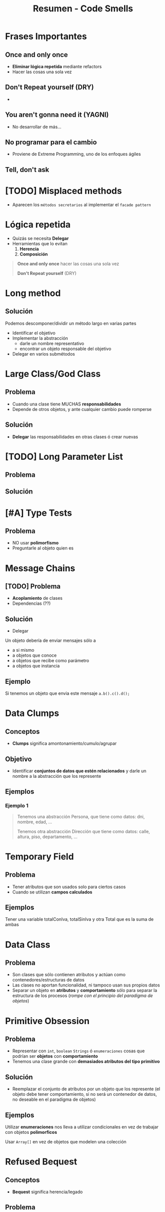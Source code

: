 #+TITLE: Resumen - Code Smells

#+BEGIN_COMMENT
  1. [[DUDA 1]]
  2. [[DUDA 2]]

  Estaría bueno que pongas ejemplos tipicos en código, y sus soluciones
#+END_COMMENT
* Frases Importantes
** Once and only once
  - *Eliminar lógica repetida* mediante refactors
  - Hacer las cosas una sola vez
** Don't Repeat yourself (DRY)
  - 
** You aren't gonna need it (YAGNI)
  - No desarrollar de más...
** No programar para el cambio
  - Proviene de Extreme Programming, uno de los enfoques ágiles
** Tell, don't ask
* [TODO] Misplaced methods
  + Aparecen los ~métodos secretarios~ al implementar el ~facade pattern~
   
  #+BEGIN_COMMENT
  <<DUDA 1>>: No entendi el ejemplo
  #+END_COMMENT
* Lógica repetida
  - Quizás se necesita *Delegar*
  - Herramientas que lo evitan
    1. *Herencia*
    2. *Composición*

  #+BEGIN_QUOTE
  *Once and only once* hacer las cosas una sola vez

  *Don't Repeat yourself* (DRY)
  #+END_QUOTE
* Long method
** Solución
  Podemos descomponer/dividir un método largo en varias partes
  + Identificar el objetivo
  + Implementar la abstracción
    * darle un nombre representativo
    * encontrar un objeto responsable del objetivo
  + Delegar en varios submétodos
* Large Class/God Class
** Problema
  + Cuando una clase tiene MUCHAS *responsabilidades*
  + Depende de otros objetos, y ante cualquier cambio puede romperse
** Solución
  + *Delegar* las responsabilidades en otras clases ó crear nuevas
* [TODO] Long Parameter List
** Problema
** Solución 
* [#A] Type Tests
** Problema
   + NO usar *polimorfismo*
   + Preguntarle al objeto quien es
* Message Chains
** [TODO] Problema
   + *Acoplamiento* de clases
   + Dependencias (??)
** Solución
   - Delegar
   Un objeto debería de enviar mensajes sólo a 
   + a si mismo
   + a objetos que conoce
   + a objetos que recibe como parámetro
   + a objetos que instancia
** Ejemplo
   Si tenemos un objeto que envia este mensaje ~a.b().c().d();~
* Data Clumps
** Conceptos
   - *Clumps* significa amontonamiento/cumulo/agrupar
** Objetivo
   - Identificar *conjuntos de datos que estén relacionados* y darle un nombre a la abstracción que los represente
** Ejemplos
*** Ejemplo 1
   #+BEGIN_QUOTE
   Tenemos una abstracción Persona, que tiene como datos:
   dni, nombre, edad, ...
   
   Tenemos otra abstracción Dirección que tiene como datos:
   calle, altura, piso, departamento, ...
   #+END_QUOTE
* Temporary Field
** Problema
   - Tener atributos que son usados solo para ciertos casos
   - Cuando se utilizan *campos calculados*
** Ejemplos
   Tener una variable totalConIva, totalSinIva
   y otra Total que es la suma de ambas
* Data Class
** Problema
   - Son clases que sólo contienen atributos y actúan como contenedores/estructuras de datos
   - Las clases no aportan funcionalidad, ni tampoco usan sus propios datos
   - Separar un objeto en *atributos* y *comportamiento* sólo para separar la estructura de los procesos
     (/rompe con el principio del paradigma de objetos/)
* Primitive Obsession
** Problema
   - Representar con ~int~, ~boolean~ ~Strings~ ó ~enumeraciones~ cosas que podrían ser *objetos* con *comportamiento*
   - Tenemos una clase grande con *demasiados atributos del tipo primitivo*
** Solución
   - Reemplazar el conjunto de atributos por un objeto que los represente
     (el objeto debe tener comportamiento, si no será un contenedor de datos, no deseable en el paradigma de objetos)
** Ejemplos
   Utilizar *enumeraciones* nos lleva a utilizar condicionales
   en vez de trabajar con objetos *polimorficos*

   Usar ~Array[]~ en vez de objetos que modelen una colección
* Refused Bequest
** Conceptos
  - *Bequest* significa herencia/legado
** Problema
   + Utilizar *herencia* cuando se podía *delegar*
** Desventajas
   + Obliga a definir métodos innecesarios, que no necesita el objeto
* [#A] Inappropiate Intimacy (Subclass Form)
** Problema
   + Cuando una subclase accede directamente a las variables
     de su superclase en vez de utilizar los ~getters~ (acceso indirecto)

   #+BEGIN_QUOTE
   La herencia VIOLA el *encapsulamiento*
   #+END_QUOTE
* Lazy Class
** Problema  
   + *Sobrediseñar* jerarquías para uso futuro
** Solución
   + Diseñar algo simple, y luego generar nuevas abstracciones
     a medida que necesitamos
   + Seguir la frase *no programar para el cambio* de Extreme Programming
     (uno de los enfoques ágiles)

   #+BEGIN_QUOTE
   Se asocia la frase "You aren't gonna need it" (YAGNI)

   sobre NO agregar funcionalidad hasta que sea necesario
   #+END_QUOTE
* [#A] Feature Envy
** Conceptos
  - *Envy* significa envidia/codicia
** Problema
   + Cuando un objeto le manda demasiados mensajes a otro
   + Cuando un objeto necesita mucha información de otro
     (y esa información es responsabilidad del otro objeto proveerla)
** Solución
   + Asignar bien las *responsabilidades*
** Ejemplos
* Middle Man
** Problema
   + Cuando una clase sólo actúa de intermediario entre otras clases
     y no juega ningun papel
   + Cuando un Objeto delega demasiado en otro en demasiados métodos
** Bad Smells Asociados
   + Al tratar de evitar *Message Chains*
* Divergent Change
** Problema
   + Cuando una clase tiene más de un objetivo
     y ese objetivo tiene varios atributos y métodos
     no tienen nada en común
   + La clase tiene poca *cohesión*
** Solución
   - El *refactor Extract Class*
   - Separar la clase, aumentar la *cohesión* (asignar responsabilidades, delegar)
* Shotgun Surgery
** Problema
   + Cuando pequeños cambios afectan a muchos objetos
   + Cualquier cambio *cross-aplication* tiene GRAN impacto en el sistema
   + Cuando tenemos que hacer cambios en muchos lugares
** Solución
   + Concentrar en un único lugar los cambios,
     para que NO impacten en tantos objetos
** Refactores asociados
   Los *refactor* que dan solución son el ~Extract class~ + ~Move Method~
* Refactor comunes
** Comentarios
   - No comentar código
** Falta de polimorfismo
*** Conceptos
    + Por ejemplo utilizar muchos condicionales,
       en vez de delegar en objetos que compartan la misma *interfaz*
*** Patrones que lo solucionan
      #+BEGIN_QUOTE
      Tell, don't ask
      #+END_QUOTE
**** State Pattern
     Estados que derivan en distintos *comportamientos*
     se vuelven *polimorficos*
**** Strategy Pattern
     Los algoritmos se intercambian
**** Null Object
     Ej.
     if(this.seleccionado != null){ .. }else { ... }

     por

     this.seleccionado.mensaje()
** Codigo duplicado
   + ~Extract method~ dentro de la misma clase
   + Entre clases hermanas se puede extraer *comportamiento*
     y agregarlo en una superclase comun a ambas
* Glosario
** Comportamiento
** Cross Application
** Responsabilidades
** Polimorfismo
** Cohesión
** Permeabilidad
** Encapsulamiento
** Accesors
** Principio del Paradiga De Objetos
   Un objeto agrupa atributos y comportamiento

